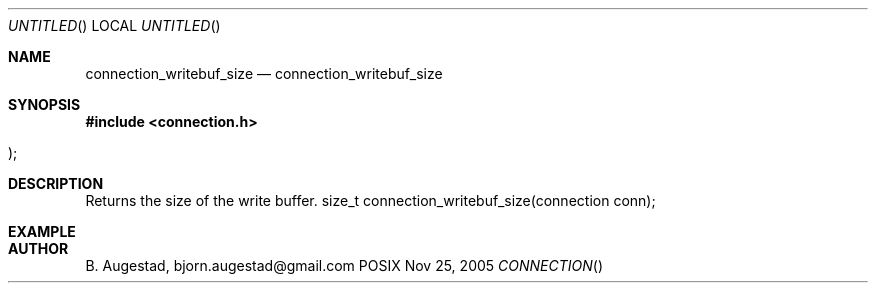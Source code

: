 .Dd Nov 25, 2005
.Os POSIX
.Dt CONNECTION
.Th connection_writebuf_size 3
.Sh NAME
.Nm connection_writebuf_size
.Nd connection_writebuf_size
.Sh SYNOPSIS
.Fd #include <connection.h>
.Fo
.Fc
.Sh DESCRIPTION
Returns the size of the write buffer.
size_t connection_writebuf_size(connection conn);
.Sh EXAMPLE
.Bd -literal
.Ed
.Sh AUTHOR
.An B. Augestad, bjorn.augestad@gmail.com
